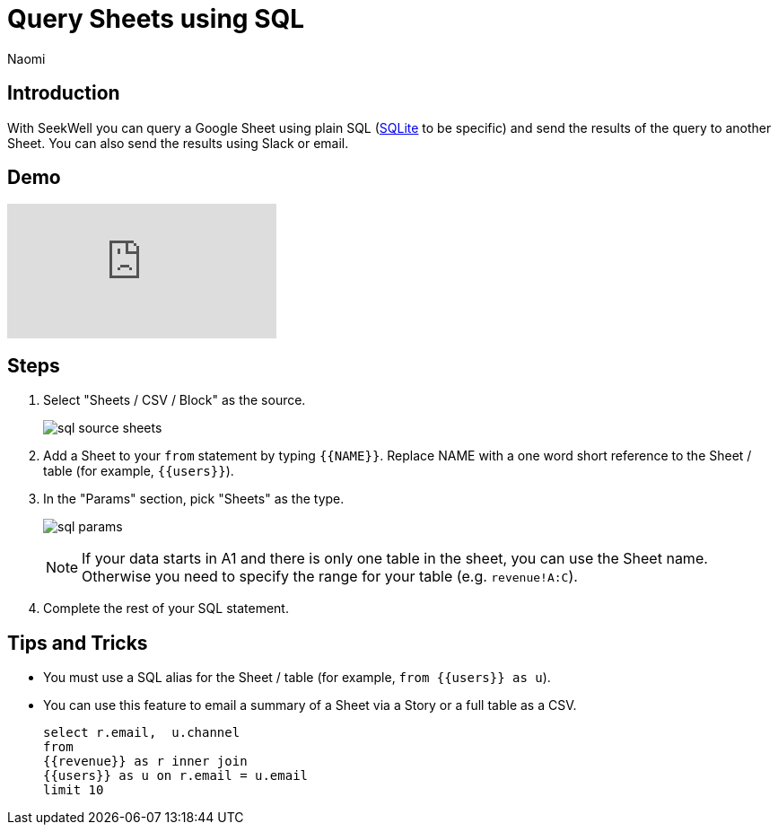 = Query Sheets using SQL
:last_updated: 6/27/2022
:author: Naomi
:linkattrs:
:experimental:
:page-layout: default-seekwell
:description: With SeekWell you can query a Google Sheet using plain SQL and send the results of the query to another Sheet.

// source

== Introduction

With SeekWell you can query a Google Sheet using plain SQL (xref:sqlite.adoc[SQLite] to be specific) and send the results of the query to another Sheet. You can also send the results using Slack or email.

== Demo

video::x2rQoJVmOus[youtube]

== Steps

. Select "Sheets / CSV / Block" as the source.
+
image:sql-source-sheets.png[]

. Add a Sheet to your `from` statement by typing `{{NAME}}`. Replace NAME with a one word short reference to the Sheet / table (for example, `{{users}}`).

. In the "Params" section, pick "Sheets" as the type.
+
image:sql-params.png[]
+
NOTE: If your data starts in A1 and there is only one table in the sheet, you can use the Sheet name. Otherwise you need to specify the range for your table (e.g. `revenue!A:C`).

. Complete the rest of your SQL statement.

== Tips and Tricks

* You must use a SQL alias for the Sheet / table (for example, `from {{users}} as u`).
* You can use this feature to email a summary of a Sheet via a Story or a full table as a CSV.
+
[source,ruby]
----
select r.email,  u.channel
from
{{revenue}} as r inner join
{{users}} as u on r.email = u.email
limit 10
----
